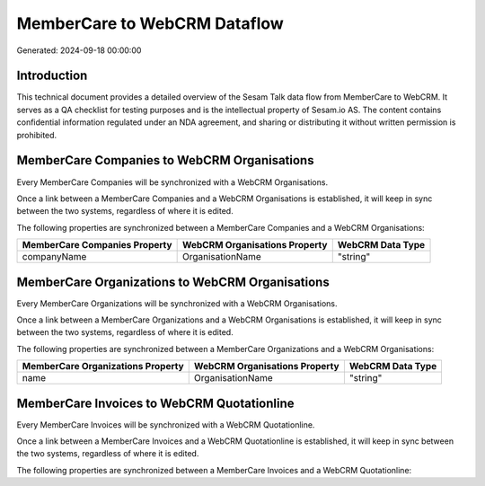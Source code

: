 =============================
MemberCare to WebCRM Dataflow
=============================

Generated: 2024-09-18 00:00:00

Introduction
------------

This technical document provides a detailed overview of the Sesam Talk data flow from MemberCare to WebCRM. It serves as a QA checklist for testing purposes and is the intellectual property of Sesam.io AS. The content contains confidential information regulated under an NDA agreement, and sharing or distributing it without written permission is prohibited.

MemberCare Companies to WebCRM Organisations
--------------------------------------------
Every MemberCare Companies will be synchronized with a WebCRM Organisations.

Once a link between a MemberCare Companies and a WebCRM Organisations is established, it will keep in sync between the two systems, regardless of where it is edited.

The following properties are synchronized between a MemberCare Companies and a WebCRM Organisations:

.. list-table::
   :header-rows: 1

   * - MemberCare Companies Property
     - WebCRM Organisations Property
     - WebCRM Data Type
   * - companyName
     - OrganisationName
     - "string"


MemberCare Organizations to WebCRM Organisations
------------------------------------------------
Every MemberCare Organizations will be synchronized with a WebCRM Organisations.

Once a link between a MemberCare Organizations and a WebCRM Organisations is established, it will keep in sync between the two systems, regardless of where it is edited.

The following properties are synchronized between a MemberCare Organizations and a WebCRM Organisations:

.. list-table::
   :header-rows: 1

   * - MemberCare Organizations Property
     - WebCRM Organisations Property
     - WebCRM Data Type
   * - name
     - OrganisationName
     - "string"


MemberCare Invoices to WebCRM Quotationline
-------------------------------------------
Every MemberCare Invoices will be synchronized with a WebCRM Quotationline.

Once a link between a MemberCare Invoices and a WebCRM Quotationline is established, it will keep in sync between the two systems, regardless of where it is edited.

The following properties are synchronized between a MemberCare Invoices and a WebCRM Quotationline:

.. list-table::
   :header-rows: 1

   * - MemberCare Invoices Property
     - WebCRM Quotationline Property
     - WebCRM Data Type

